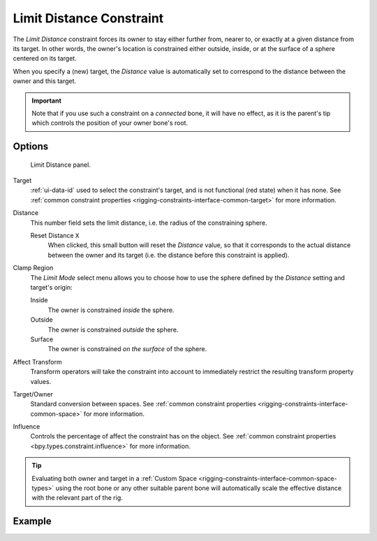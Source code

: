 .. index:: Object Constraints; Limit Distance Constraint
.. _bpy.types.LimitDistanceConstraint:

*************************
Limit Distance Constraint
*************************

The *Limit Distance* constraint forces its owner to stay either further from,
nearer to, or exactly at a given distance from its target. In other words,
the owner's location is constrained either outside, inside,
or at the surface of a sphere centered on its target.

When you specify a (new) target, the *Distance* value is automatically set to
correspond to the distance between the owner and this target.

.. important::

   Note that if you use such a constraint on a *connected* bone, it will have
   no effect, as it is the parent's tip which controls the position of your
   owner bone's root.


Options
=======

.. figure:: /images/animation_constraints_transform_limit-distance_panel.png

   Limit Distance panel.

Target
   :ref:`ui-data-id` used to select the constraint's target, and is not functional (red state) when it has none.
   See :ref:`common constraint properties <rigging-constraints-interface-common-target>` for more information.

Distance
   This number field sets the limit distance, i.e. the radius of the constraining sphere.

   Reset Distance ``X``
      When clicked, this small button will reset the *Distance* value,
      so that it corresponds to the actual distance between the owner and its target
      (i.e. the distance before this constraint is applied).

Clamp Region
   The *Limit Mode* select menu allows you to choose how to use the sphere
   defined by the *Distance* setting and target's origin:

   Inside
      The owner is constrained *inside* the sphere.
   Outside
      The owner is constrained *outside* the sphere.
   Surface
      The owner is constrained *on the surface* of the sphere.

Affect Transform
   Transform operators will take the constraint into account to immediately restrict
   the resulting transform property values.

Target/Owner
   Standard conversion between spaces.
   See :ref:`common constraint properties <rigging-constraints-interface-common-space>` for more information.

Influence
   Controls the percentage of affect the constraint has on the object.
   See :ref:`common constraint properties <bpy.types.constraint.influence>` for more information.

.. tip::
   Evaluating both owner and target in a :ref:`Custom Space <rigging-constraints-interface-common-space-types>`
   using the root bone or any other suitable parent bone will automatically scale the effective distance with
   the relevant part of the rig.

Example
=======

.. vimeo:: 171109014
